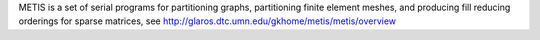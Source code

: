 
METIS is a set of serial programs for partitioning graphs, partitioning finite element meshes, and producing fill reducing orderings for sparse matrices, see http://glaros.dtc.umn.edu/gkhome/metis/metis/overview

